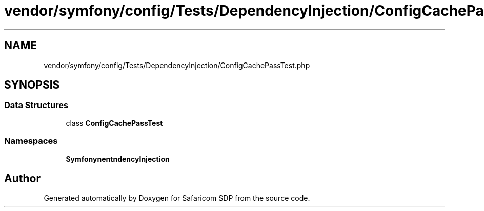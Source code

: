 .TH "vendor/symfony/config/Tests/DependencyInjection/ConfigCachePassTest.php" 3 "Sat Sep 26 2020" "Safaricom SDP" \" -*- nroff -*-
.ad l
.nh
.SH NAME
vendor/symfony/config/Tests/DependencyInjection/ConfigCachePassTest.php
.SH SYNOPSIS
.br
.PP
.SS "Data Structures"

.in +1c
.ti -1c
.RI "class \fBConfigCachePassTest\fP"
.br
.in -1c
.SS "Namespaces"

.in +1c
.ti -1c
.RI " \fBSymfony\\Component\\Config\\Tests\\DependencyInjection\fP"
.br
.in -1c
.SH "Author"
.PP 
Generated automatically by Doxygen for Safaricom SDP from the source code\&.
